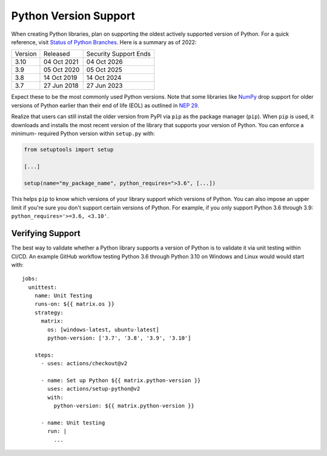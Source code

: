 Python Version Support
======================

When creating Python libraries, plan on supporting the oldest actively supported
version of Python. For a quick reference, visit `Status of Python Branches
<https://devguide.python.org/#status-of-python-branches>`_. Here is a summary as
of 2022:

+---------+-------------+-----------------------+
| Version | Released    | Security Support Ends |
+---------+-------------+-----------------------+
| 3.10    | 04 Oct 2021 | 04 Oct 2026           |
+---------+-------------+-----------------------+
| 3.9     | 05 Oct 2020 | 05 Oct 2025           |
+---------+-------------+-----------------------+
| 3.8     | 14 Oct 2019 | 14 Oct 2024           |
+---------+-------------+-----------------------+
| 3.7     | 27 Jun 2018 | 27 Jun 2023           |
+---------+-------------+-----------------------+

Expect these to be the most commonly used Python versions. Note that some
libraries like `NumPy <https://numpy.org/>`_ drop support for older versions of
Python earlier than their end of life (EOL) as outlined in `NEP 29
<https://numpy.org/neps/nep-0029-deprecation_policy.html#support-table>`_.

Realize that users can still install the older version from PyPI via ``pip`` as
the package manager (``pip``). When ``pip`` is used, it downloads and installs the most recent version
of the library that supports your version of Python. You can enforce a minimum-
required Python version within ``setup.py`` with:

.. code:: python

   from setuptools import setup

   [...]

   setup(name="my_package_name", python_requires=">3.6", [...])

This helps ``pip`` to know which versions of your library
support which versions of Python. You can also impose an upper limit if you're
sure you don't support certain versions of Python. For example, if you only
support Python 3.6 through 3.9: ``python_requires='>=3.6, <3.10'``.


Verifying Support
-----------------
The best way to validate whether a Python library supports a version of
Python is to validate it via unit testing within CI/CD. An example
GitHub workflow testing Python 3.6 through Python 3.10 on Windows and Linux
would would start with::

   jobs:
     unittest:
       name: Unit Testing
       runs-on: ${{ matrix.os }}
       strategy:
         matrix:
           os: [windows-latest, ubuntu-latest]
           python-version: ['3.7', '3.8', '3.9', '3.10']

       steps:
         - uses: actions/checkout@v2

         - name: Set up Python ${{ matrix.python-version }}
           uses: actions/setup-python@v2
           with:
             python-version: ${{ matrix.python-version }}

         - name: Unit testing
           run: |
             ...

